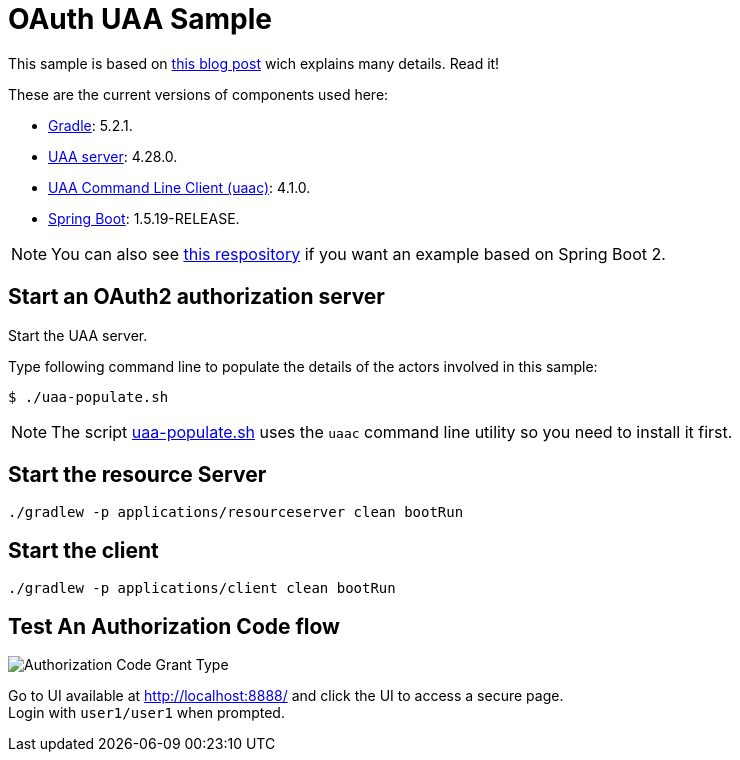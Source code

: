 = OAuth UAA Sample
:imagesdir: flows
:uri-gradle: https://gradle.org
:uri-uaa: http://github.com/cloudfoundry/uaa
:uri-uaac: https://github.com/cloudfoundry/cf-uaac
:uri-spring-boot: https://github.com/spring-projects/spring-boot

This sample is based on http://www.java-allandsundry.com/2017/02/bootstrapping-oauth2-authorization.html[this blog post] wich explains many details.
Read it!

These are the current versions of components used here:

* {uri-gradle}[Gradle^]: 5.2.1.
* {uri-uaa}[UAA server^]: 4.28.0.
* {uri-uaac}[UAA Command Line Client (uaac)]: 4.1.0.
* {uri-spring-boot}[Spring Boot^]: 1.5.19-RELEASE.

NOTE: You can also see https://github.com/paulojeronimo/oauth2-boot2[this respository] if you want an example based on Spring Boot 2.

== Start an OAuth2 authorization server

Start the UAA server.

Type following command line to populate the details of the actors involved in this sample:

[source,bash]
----
$ ./uaa-populate.sh
----

NOTE: The script link:uaa-populate.sh[] uses the `uaac` command line utility so you need to install it first.

== Start the resource Server

[source, bash]
----
./gradlew -p applications/resourceserver clean bootRun
----

== Start the client

[source, bash]
----
./gradlew -p applications/client clean bootRun
----

== Test An Authorization Code flow

image::Authorization_Code_Flow.png[Authorization Code Grant Type]

Go to UI available at http://localhost:8888/ and click the UI to access a secure page. +
Login with `user1/user1` when prompted.
